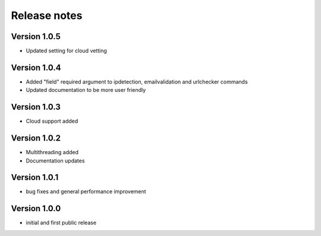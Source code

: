 Release notes
#############

Version 1.0.5
=============

- Updated setting for cloud vetting
  
Version 1.0.4
=============

- Added "field" required argument to ipdetection, emailvalidation and urlchecker commands 
- Updated documentation to be more user friendly
  
Version 1.0.3
=============

- Cloud support added

Version 1.0.2
=============

- Multithreading added
- Documentation updates
  
Version 1.0.1
=============

- bug fixes and general performance improvement
  
Version 1.0.0
=============

- initial and first public release